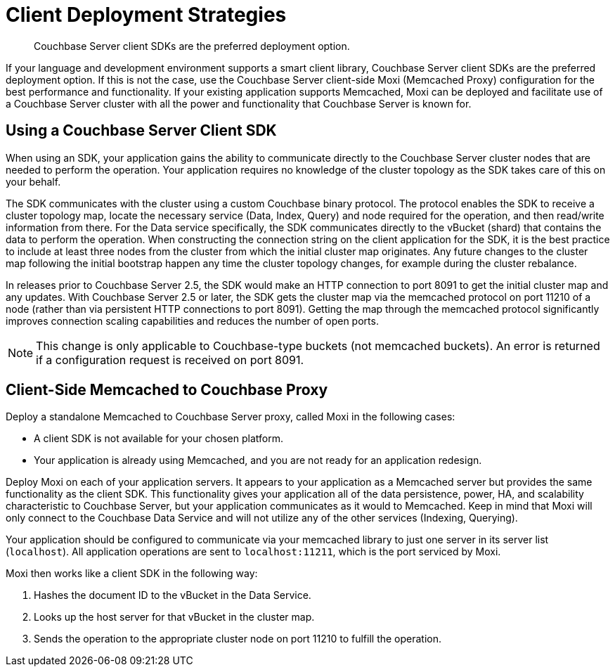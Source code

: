 = Client Deployment Strategies
:page-type: concept

[abstract]
Couchbase Server client SDKs are the preferred deployment option.

If your language and development environment supports a smart client library, Couchbase Server client SDKs are the preferred deployment option.
If this is not the case, use the Couchbase Server client-side Moxi (Memcached Proxy) configuration for the best performance and functionality.
If your existing application supports Memcached, Moxi can be deployed and facilitate use of a Couchbase Server cluster with all the power and functionality that Couchbase Server is known for.

== Using a Couchbase Server Client SDK

When using an SDK, your application gains the ability to communicate directly to the Couchbase Server cluster nodes that are needed to perform the operation.
Your application requires no  knowledge of the cluster topology as the SDK takes care of this on your behalf.

The SDK communicates with the cluster using a custom Couchbase binary protocol.
The protocol enables the SDK to receive a cluster topology map, locate the necessary service (Data, Index, Query) and node required for the operation, and then read/write information from there.
For the Data service specifically, the SDK communicates directly to the vBucket (shard) that contains the data to perform the operation.
When constructing the connection string on the client application for the SDK, it is the best practice to include at least three nodes from the cluster from which the initial cluster map originates.
Any future changes to the cluster map following the initial bootstrap happen any time the cluster topology changes, for example during the cluster rebalance.

In releases prior to Couchbase Server 2.5, the SDK would make an HTTP connection to port 8091 to get the initial cluster map and any updates.
With Couchbase Server 2.5 or later, the SDK gets the cluster map via the memcached protocol on port 11210 of a node (rather than via persistent HTTP connections to port 8091).
Getting the map through the memcached protocol significantly improves connection scaling capabilities and reduces the number of open ports.

NOTE: This change is only applicable to Couchbase-type buckets (not memcached buckets).
An error is returned if a configuration request is received on port 8091.

== Client-Side Memcached to Couchbase Proxy

Deploy a standalone Memcached to Couchbase Server proxy, called Moxi in the following cases:

* A client SDK is not available for your chosen platform.
* Your application is already using Memcached, and you are not ready for an application redesign.

Deploy Moxi on each of your application servers.
It appears to your application as a Memcached server but provides the same functionality as the client SDK.
This functionality gives your application all of the data persistence, power, HA, and scalability characteristic to Couchbase Server, but your application communicates as it would to Memcached.
Keep in mind that Moxi will only connect to the Couchbase Data Service and will not utilize any of the other services (Indexing, Querying).

Your application should be configured to communicate via your memcached library to just one server in its server list (`localhost`).
All application operations are sent to `localhost:11211`, which is the port serviced by Moxi.

Moxi then works like a client SDK in the following way:

. Hashes the document ID to the vBucket in the Data Service.
. Looks up the host server for that vBucket in the cluster map.
. Sends the operation to the appropriate cluster node on port 11210 to fulfill the operation.
